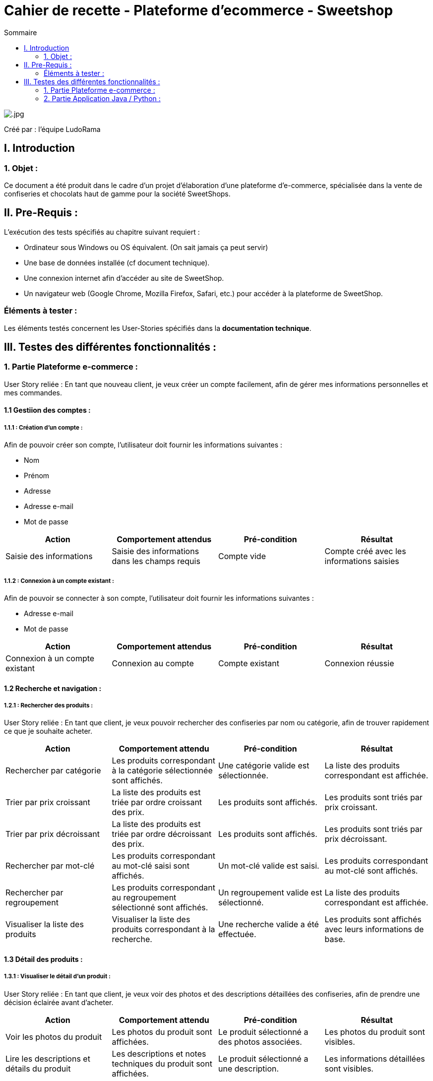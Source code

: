 = Cahier de recette - Plateforme d'ecommerce - Sweetshop
:toc:
:toc-title: Sommaire
:Entreprise: LudoRama
:Equipe:

image::../images/.jpg[role=logo, align=center]

  

Créé par : l'équipe LudoRama +


== I. Introduction
=== 1. Objet :
[.text-justify]
Ce document a été produit dans le cadre d'un projet d'élaboration d'une plateforme d'e-commerce, spécialisée dans la vente de confiseries et chocolats haut de gamme pour la société SweetShops.


== II. Pre-Requis :
[.text-justify]
L'exécution des tests spécifiés au chapitre suivant requiert :

* Ordinateur sous Windows ou OS équivalent. (On sait jamais ça peut servir)
* Une base de données installée (cf document technique).
* Une connexion internet afin d'accéder au site de SweetShop.
* Un navigateur web (Google Chrome, Mozilla Firefox, Safari, etc.) pour accéder à la plateforme de SweetShop.




=== Éléments à tester :
[.text-justify]
Les éléments testés concernent les User-Stories spécifiés dans la *documentation technique*.

== III. Testes des différentes fonctionnalités :

=== 1. Partie Plateforme e-commerce : 

User Story reliée : En tant que nouveau client, je veux créer un compte facilement, afin de gérer mes informations personnelles et mes commandes.

==== 1.1 Gestiion des comptes :

===== 1.1.1 : Création d'un compte :

Afin de pouvoir créer son compte, l'utilisateur doit fournir les informations suivantes :

* Nom
* Prénom
* Adresse 
* Adresse e-mail
* Mot de passe

[cols="4*", options="header"]
|==========
| Action | Comportement attendus | Pré-condition | Résultat 
| Saisie des informations | Saisie des informations dans les champs requis | Compte vide | Compte créé avec les informations saisies
|==========


===== 1.1.2 : Connexion à un compte existant :

Afin de pouvoir se connecter à son compte, l'utilisateur doit fournir les informations suivantes :

* Adresse e-mail
* Mot de passe

[cols="4*", options="header"]
|==========
| Action | Comportement attendus | Pré-condition | Résultat 
| Connexion à un compte existant | Connexion au compte | Compte existant | Connexion réussie
|==========

==== 1.2 Recherche et navigation :

===== 1.2.1 : Rechercher des produits :

User Story reliée : En tant que client, je veux pouvoir rechercher des confiseries par nom ou catégorie, afin de trouver rapidement ce que je souhaite acheter.

[cols="4*", options="header"]
|==========
| Action | Comportement attendu | Pré-condition | Résultat 
| Rechercher par catégorie | Les produits correspondant à la catégorie sélectionnée sont affichés. | Une catégorie valide est sélectionnée. | La liste des produits correspondant est affichée.
| Trier par prix croissant | La liste des produits est triée par ordre croissant des prix. | Les produits sont affichés. | Les produits sont triés par prix croissant.
| Trier par prix décroissant | La liste des produits est triée par ordre décroissant des prix. | Les produits sont affichés. | Les produits sont triés par prix décroissant.
| Rechercher par mot-clé | Les produits correspondant au mot-clé saisi sont affichés. | Un mot-clé valide est saisi. | Les produits correspondant au mot-clé sont affichés.
| Rechercher par regroupement | Les produits correspondant au regroupement sélectionné sont affichés. | Un regroupement valide est sélectionné. | La liste des produits correspondant est affichée.
| Visualiser la liste des produits | Visualiser la liste des produits correspondant à la recherche. | Une recherche valide a été effectuée. | Les produits sont affichés avec leurs informations de base.
|==========

==== 1.3 Détail des produits :

===== 1.3.1 : Visualiser le détail d'un produit :

User Story reliée : En tant que client, je veux voir des photos et des descriptions détaillées des confiseries, afin de prendre une décision éclairée avant d'acheter.

[cols="4*", options="header"]
|==========
| Action | Comportement attendu | Pré-condition | Résultat 
| Voir les photos du produit | Les photos du produit sont affichées. | Le produit sélectionné a des photos associées. | Les photos du produit sont visibles.
| Lire les descriptions et détails du produit | Les descriptions et notes techniques du produit sont affichées. | Le produit sélectionné a une description. | Les informations détaillées sont visibles.
| Consulter les avis et notes des clients | Les avis et la moyenne des notes des clients sont affichés. | Des avis sont associés au produit. | Les avis et la moyenne des notes sont visibles.
|==========

==== 1.4 Gestion de la commande :

===== 1.4.1 : Finalisation de la commande :

User Story reliée : En tant que client, je veux pouvoir finaliser ma commande en choisissant le mode de livraison et le mode de paiement, afin de recevoir mes confiseries.

[cols="4*", options="header"]
|==========
| Action | Comportement attendu | Pré-condition | Résultat 
| Valider le panier | Le contenu du panier est validé pour la commande. | Le panier contient au moins un produit. | La commande est prête à être finalisée.
| Choisir le mode de livraison | Le client peut sélectionner un mode de livraison (standard, express, etc.). | Les options de livraison sont disponibles. | Le mode de livraison est enregistré pour la commande.
| Choisir le mode de paiement | Le client peut choisir un mode de paiement (CB, PayPal, etc.). | Les options de paiement sont disponibles. | Le mode de paiement est enregistré pour la commande.
|==========

===== 1.4.2 : Suivi de la commande :

User Story reliée : En tant que client, je veux pouvoir suivre l’état de ma commande, afin de savoir quand je vais recevoir mes produits.

[cols="4*", options="header"]
|==========
| Action | Comportement attendu | Pré-condition | Résultat 
| Suivre l'état de la commande | L'état actuel de la commande (en préparation, expédiée, livrée) est affiché. | Une commande a été validée. | L'état actuel de la commande est visible.
| Recevoir des notifications sur l'état de la commande | Le client est informé des changements de statut. | Un moyen de contact est configuré (e-mail, SMS). | Les notifications sont reçues correctement.
|==========

===== 1.4.3 : Visualiser ses commandes passées :

[cols="4*", options="header"]
|==========
| Action | Comportement attendu | Pré-condition | Résultat 
| Saisir un avis sur un type de produit acheté et livré | Le client peut laisser un avis sur un produit livré. | Le produit a été acheté et livré. | L'avis est enregistré.
| Ajouter une photo éventuelle | Le client peut ajouter une photo à son avis. | L'avis est en cours de saisie. | La photo est associée à l'avis.
|==========

==== 1.5 Gestion du panier :

User Story reliée : En tant que client, je veux pouvoir ajouter des produits à mon panier et voir le total en temps réel, afin de mieux gérer mon budget.

[cols="4*", options="header"]
|==========
| Action | Comportement attendu | Pré-condition | Résultat 
| Modifier la quantité d'un produit dans le panier | La quantité du produit est mise à jour et le total est recalculé. | Le produit est déjà dans le panier. | La quantité et le total sont correctement mis à jour.
| Ajouter un produit dans le panier | Le produit est ajouté au panier. | Le produit est disponible en stock. | Le produit est visible dans le panier.
| Supprimer un produit dans le panier | Le produit est retiré du panier. | Le produit est dans le panier. | Le produit est supprimé, et le total est recalculé.
| Voir le montant total en temps réel | Le montant total des produits dans le panier est mis à jour immédiatement. | Le panier contient des produits. | Le montant total reflète les modifications en temps réel.
|==========



=== 2. Partie Application Java / Python : 


==== 2.1 Lecture et gestion des fichiers de configuration
[cols="4*", options="header"]
|==========
| Action | Comportement attendu | Pré-condition | Résultat 

| Lecture du fichier de configuration
| Le fichier de configuration est correctement lu et ses paramètres sont appliqués (types de données, fréquence, seuils, chemins des fichiers).
| Un fichier de configuration valide existe.
| Les paramètres sont chargés sans erreur.

| Lecture d'un fichier de configuration invalide
| Un message d'erreur est affiché indiquant le problème.
| Le fichier de configuration est manquant ou mal formé.
| L'erreur est correctement signalée.
|==========

==== 2.2 Connexion et lecture des données depuis MQTT
[cols="4*", options="header"]
|==========
| Action | Comportement attendu | Pré-condition | Résultat 

| Connexion au serveur MQTT
| La connexion est établie avec succès.
| Le serveur MQTT est disponible.
| Les messages des capteurs sont reçus.

| Échec de connexion au serveur MQTT
| Un message d'erreur est affiché à l'utilisateur.
| Le serveur MQTT est indisponible ou les paramètres sont incorrects.
| L'erreur est affichée à l'écran.

| Lecture des données des capteurs
| Les données (température, humidité, CO2) sont lues et triées par salle.
| Les capteurs publient des données sur le serveur MQTT.
| Les valeurs des capteurs sont enregistrées correctement.
|==========

==== 2.3 Gestion des alertes
[cols="4*", options="header"]
|==========
| Action | Comportement attendu | Pré-condition | Résultat 

| Gestion des alertes
| Les dépassements de seuil sont détectés et écrits dans un fichier d'alerte.
| Les seuils sont correctement définis dans le fichier de configuration.
| Les alertes sont affichées pour chaque capteur concerné.
|==========

==== 2.4 Gestion des logs et données historiques
[cols="4*", options="header"]
|==========
| Action | Comportement attendu | Pré-condition | Résultat 

| Écriture des fichiers de logs
| Les données sont enregistrées dans un fichier (UTF-8) selon le paramétrage.
| Les capteurs publient des données.
| Les fichiers sont créés sans erreur.

| Visualisation des données historiques
| Les graphiques affichent l'historique des capteurs pour une salle ou plusieurs salles.
| Des fichiers de logs valides existent.
| Les graphiques sont lisibles et les données cohérentes.
|==========

==== 2.5 Intégration Java et Python
[cols="4*", options="header"]
|==========
| Action | Comportement attendu | Pré-condition | Résultat 

| Lancement du programme Python par Java
| Le programme Python démarre sans erreur.
| Le chemin vers le programme Python est correctement défini.
| Les logs montrent un lancement réussi.
|==========

==== 2.6 Visualisation en temps réel et alertes
[cols="4*", options="header"]
|==========
| Action | Comportement attendu | Pré-condition | Résultat 

| Visualisation en temps réel
| Les valeurs actuelles des capteurs sont affichées et mises à jour dynamiquement.
| Les capteurs publient des données en temps réel.
| L'interface montre les valeurs correctes.

| Affichage des alertes
| Les alertes de seuil sont affichées en temps réel avec des messages explicites.
| Les seuils sont dépassés pour un ou plusieurs capteurs.
| Les alertes sont visibles immédiatement.
|==========

==== 2.7 Paramétrage via l'interface Java
[cols="4*", options="header"]
|==========
| Action | Comportement attendu | Pré-condition | Résultat 

| Paramétrage du fichier de configuration via l'interface Java
| L'utilisateur peut modifier les paramètres (type de données, fréquence, seuils).
| L'interface Java est fonctionnelle.
| Le fichier de configuration est sauvegardé correctement.
|==========





